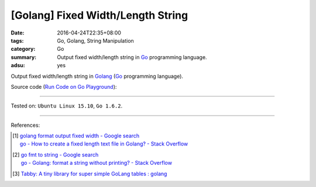 [Golang] Fixed Width/Length String
##################################

:date: 2016-04-24T22:35+08:00
:tags: Go, Golang, String Manipulation
:category: Go
:summary: Output fixed width/length string in Go_ programming language.
:adsu: yes


Output fixed width/length string in Golang_ (Go_ programming language).

Source code
(`Run Code on Go Playground <https://play.golang.org/p/huwSPXYn7a>`_):

.. show_github_file:: siongui userpages content/code/go-fixed-width-string/fixedwidth.go
.. adsu:: 2
.. show_github_file:: siongui userpages content/code/go-fixed-width-string/fixedwidth_test.go
.. adsu:: 3

----

Tested on: ``Ubuntu Linux 15.10``, ``Go 1.6.2``.

----

References:

.. [1] | `golang format output fixed width - Google search <https://www.google.com/search?q=golang+format+output+fixed+width>`_
       | `go - How to create a fixed length text file in Golang? - Stack Overflow <http://stackoverflow.com/questions/25136415/how-to-create-a-fixed-length-text-file-in-golang>`_

.. [2] | `go fmt to string - Google search <https://www.google.com/search?q=go+fmt+to+string>`_
       | `go - Golang: format a string without printing? - Stack Overflow <http://stackoverflow.com/questions/11123865/golang-format-a-string-without-printing>`_

.. [3] `Tabby: A tiny library for super simple GoLang tables : golang <https://old.reddit.com/r/golang/comments/a77b17/tabby_a_tiny_library_for_super_simple_golang/>`_

.. _Go: https://golang.org/
.. _Golang: https://golang.org/
